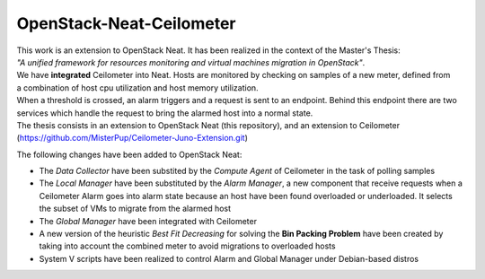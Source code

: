 ==========================================
OpenStack-Neat-Ceilometer
==========================================

| This work is an extension to OpenStack Neat. It has been realized in the context of the Master's Thesis:
| *"A unified framework for resources monitoring and virtual machines migration in OpenStack"*.
| We have **integrated** Ceilometer into Neat. Hosts are monitored by checking on samples of a new meter, defined from
| a combination of host cpu utilization and host memory utilization.
| When a threshold is crossed, an alarm triggers and a request is sent to an endpoint. Behind this endpoint there are two
| services which handle the request to bring the alarmed host into a normal state.

| The thesis consists in an extension to OpenStack Neat (this repository), and an extension to Ceilometer
| (https://github.com/MisterPup/Ceilometer-Juno-Extension.git)

The following changes have been added to OpenStack Neat:

* The *Data Collector* have been substited by the *Compute Agent* of Ceilometer in the task of polling samples

* The *Local Manager* have been substituted by the *Alarm Manager*, a new component that receive requests when
  a Ceilometer Alarm goes into alarm state because an host have been found overloaded or underloaded. It selects
  the subset of VMs to migrate from the alarmed host
  
* The *Global Manager* have been integrated with Ceilometer

* A new version of the heuristic *Best Fit Decreasing* for solving the **Bin Packing Problem** have been created by
  taking into account the combined meter to avoid migrations to overloaded hosts
  
* System V scripts have been realized to control Alarm and Global Manager under Debian-based distros
